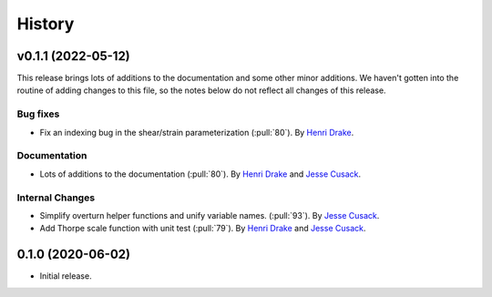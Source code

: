 =======
History
=======

.. v0.x (unreleased)
.. ---------------------

.. Breaking changes
.. ~~~~~~~~~~~~~~~~


.. New Features
.. ~~~~~~~~~~~~


.. Bug fixes
.. ~~~~~~~~~


.. Documentation
.. ~~~~~~~~~~~~~


.. Internal Changes
.. ~~~~~~~~~~~~~~~~

v0.1.1 (2022-05-12)
---------------------

This release brings lots of additions to the documentation and some other minor additions. We haven't gotten into the routine of adding changes to this file, so the notes below do not reflect all changes of this release.

Bug fixes
~~~~~~~~~
- Fix an indexing bug in the shear/strain parameterization (:pull:`80`).
  By `Henri Drake <https://github.com/hdrake>`_.


Documentation
~~~~~~~~~~~~~
- Lots of additions to the documentation (:pull:`80`).
  By `Henri Drake <https://github.com/hdrake>`_ and `Jesse Cusack <https://github.com/jessecusack>`_.


Internal Changes
~~~~~~~~~~~~~~~~
- Simplify overturn helper functions and unify variable names. (:pull:`93`).
  By `Jesse Cusack <https://github.com/jessecusack>`_.
- Add Thorpe scale function with unit test (:pull:`79`). 
  By `Henri Drake <https://github.com/hdrake>`_ and `Jesse Cusack <https://github.com/jessecusack>`_.

0.1.0 (2020-06-02)
------------------

* Initial release.
